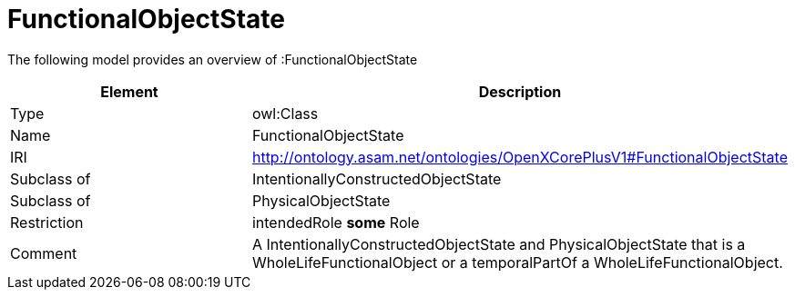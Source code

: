 // This file was created automatically by title Untitled No version .
// DO NOT EDIT!

= FunctionalObjectState

//Include information from owl files

The following model provides an overview of :FunctionalObjectState

|===
|Element |Description

|Type
|owl:Class

|Name
|FunctionalObjectState

|IRI
|http://ontology.asam.net/ontologies/OpenXCorePlusV1#FunctionalObjectState

|Subclass of
|IntentionallyConstructedObjectState

|Subclass of
|PhysicalObjectState

|Restriction
|intendedRole **some** Role

|Comment
|A IntentionallyConstructedObjectState and PhysicalObjectState that is a WholeLifeFunctionalObject or a temporalPartOf a WholeLifeFunctionalObject.

|===